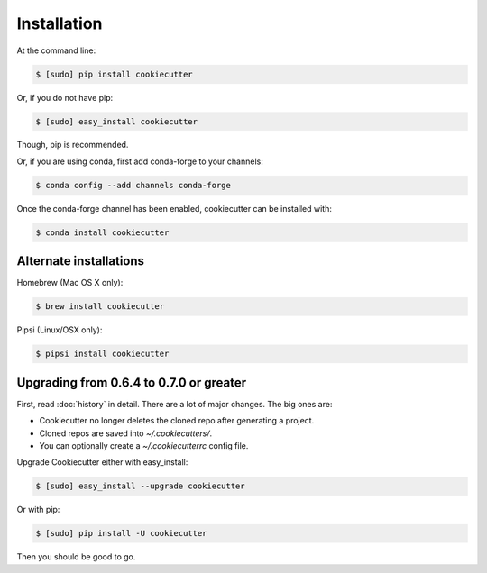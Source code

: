 ============
Installation
============

At the command line:

.. code-block:: bash

    $ [sudo] pip install cookiecutter

Or, if you do not have pip:

.. code-block:: bash

    $ [sudo] easy_install cookiecutter

Though, pip is recommended.

Or, if you are using conda, first add conda-forge to your channels:

.. code-block:: bash

    $ conda config --add channels conda-forge

Once the conda-forge channel has been enabled, cookiecutter can be installed with:

.. code-block:: bash

    $ conda install cookiecutter

Alternate installations
-----------------------

Homebrew (Mac OS X only):

.. code-block:: bash

    $ brew install cookiecutter

Pipsi (Linux/OSX only):

.. code-block:: bash

    $ pipsi install cookiecutter

Upgrading from 0.6.4 to 0.7.0 or greater
-----------------------------------------

First, read :doc:`history` in detail. There are a lot of major
changes. The big ones are:

* Cookiecutter no longer deletes the cloned repo after generating a project.
* Cloned repos are saved into `~/.cookiecutters/`.
* You can optionally create a `~/.cookiecutterrc` config file.

Upgrade Cookiecutter either with easy_install:

.. code-block:: bash

    $ [sudo] easy_install --upgrade cookiecutter

Or with pip:

.. code-block:: bash

    $ [sudo] pip install -U cookiecutter

Then you should be good to go.
